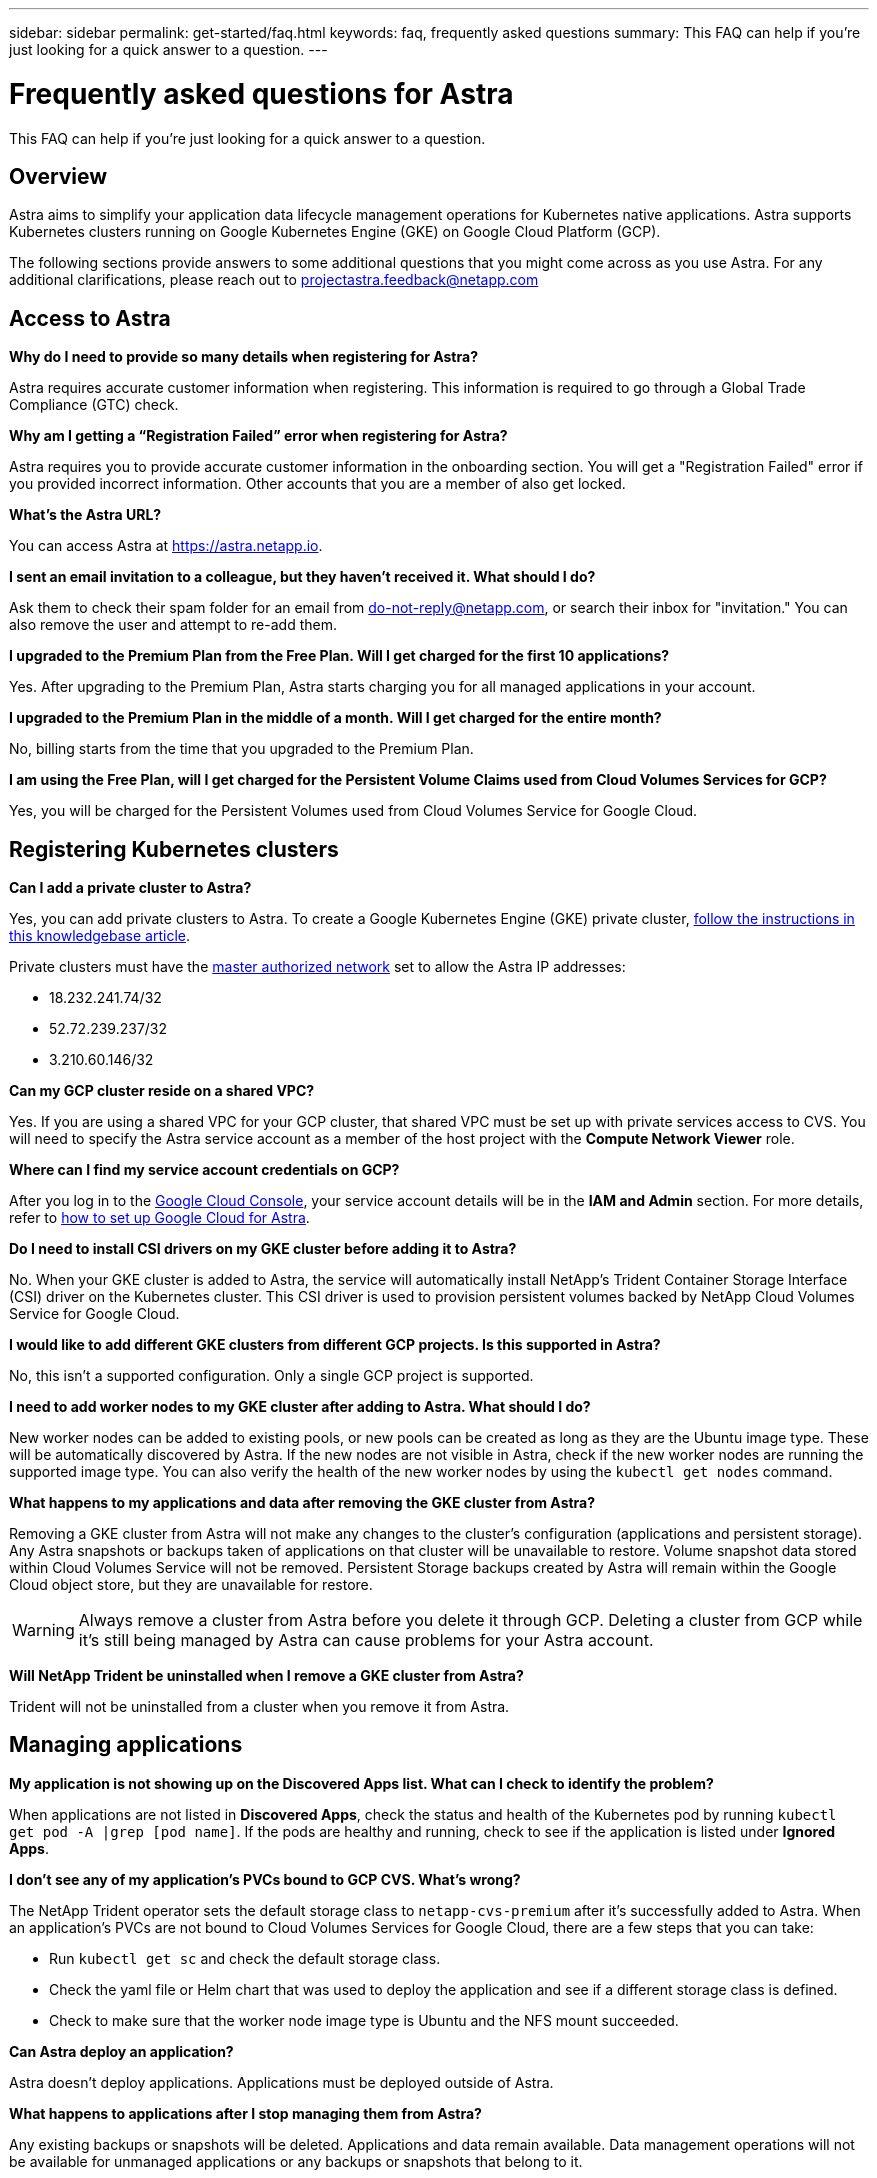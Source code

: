 ---
sidebar: sidebar
permalink: get-started/faq.html
keywords: faq, frequently asked questions
summary: This FAQ can help if you're just looking for a quick answer to a question.
---

= Frequently asked questions for Astra
:hardbreaks:
:icons: font
:imagesdir: ../media/

This FAQ can help if you're just looking for a quick answer to a question.

== Overview

Astra aims to simplify your application data lifecycle management operations for Kubernetes native applications. Astra supports Kubernetes clusters running on Google Kubernetes Engine (GKE) on Google Cloud Platform (GCP).

The following sections provide answers to some additional questions that you might come across as you use Astra. For any additional clarifications, please reach out to projectastra.feedback@netapp.com

== Access to Astra

*Why do I need to provide so many details when registering for Astra?*

Astra requires accurate customer information when registering. This information is required to go through a Global Trade Compliance (GTC) check.

*Why am I getting a “Registration Failed” error when registering for Astra?*

Astra requires you to provide accurate customer information in the onboarding section. You will get a "Registration Failed" error if you provided incorrect information. Other accounts that you are a member of also get locked.

*What's the Astra URL?*

You can access Astra at https://astra.netapp.io.

*I sent an email invitation to a colleague, but they haven't received it. What should I do?*

Ask them to check their spam folder for an email from do-not-reply@netapp.com, or search their inbox for "invitation." You can also remove the user and attempt to re-add them.

*I upgraded to the Premium Plan from the Free Plan. Will I get charged for the first 10 applications?*

Yes. After upgrading to the Premium Plan, Astra starts charging you for all managed applications in your account.

*I upgraded to the Premium Plan in the middle of a month. Will I get charged for the entire month?*

No, billing starts from the time that you upgraded to the Premium Plan.

*I am using the Free Plan, will I get charged for the Persistent Volume Claims used from Cloud Volumes Services for GCP?*

Yes, you will be charged for the Persistent Volumes used from Cloud Volumes Service for Google Cloud.

== Registering Kubernetes clusters

*Can I add a private cluster to Astra?*

Yes, you can add private clusters to Astra. To create a Google Kubernetes Engine (GKE) private cluster, https://kb.netapp.com/Advice_and_Troubleshooting/Cloud_Services/Project_Astra/How_to_create_a_private_GKE_cluster_to_work_with_project_Astra[follow the instructions in this knowledgebase article^].

Private clusters must have the https://cloud.google.com/kubernetes-engine/docs/concepts/private-cluster-concept[master authorized network] set to allow the Astra IP addresses:

* 18.232.241.74/32
* 52.72.239.237/32
* 3.210.60.146/32

*Can my GCP cluster reside on a shared VPC?*

Yes. If you are using a shared VPC for your GCP cluster, that shared VPC must be set up with private services access to CVS. You will need to specify the Astra service account as a member of the host project with the *Compute Network Viewer* role.

*Where can I find my service account credentials on GCP?*

After you log in to the https://console.cloud.google.com/[Google Cloud Console^], your service account details will be in the *IAM and Admin* section. For more details, refer to link:set-up-google-cloud.html[how to set up Google Cloud for Astra].

*Do I need to install CSI drivers on my GKE cluster before adding it to Astra?*

No. When your GKE cluster is added to Astra, the service will automatically install NetApp’s Trident Container Storage Interface (CSI) driver on the Kubernetes cluster. This CSI driver is used to provision persistent volumes backed by NetApp Cloud Volumes Service for Google Cloud.

*I would like to add different GKE clusters from different GCP projects. Is this supported in Astra?*

No, this isn't a supported configuration. Only a single GCP project is supported.

*I need to add worker nodes to my GKE cluster after adding to Astra. What should I do?*

New worker nodes can be added to existing pools, or new pools can be created as long as they are the Ubuntu image type. These will be automatically discovered by Astra. If the new nodes are not visible in Astra, check if the new worker nodes are running the supported image type. You can also verify the health of the new worker nodes by using the `kubectl get nodes` command.

*What happens to my applications and data after removing the GKE cluster from Astra?*

Removing a GKE cluster from Astra will not make any changes to the cluster's configuration (applications and persistent storage). Any Astra snapshots or backups taken of applications on that cluster will be unavailable to restore. Volume snapshot data stored within Cloud Volumes Service will not be removed. Persistent Storage backups created by Astra will remain within the Google Cloud object store, but they are unavailable for restore.

WARNING: Always remove a cluster from Astra before you delete it through GCP. Deleting a cluster from GCP while it's still being managed by Astra can cause problems for your Astra account.

*Will NetApp Trident be uninstalled when I remove a GKE cluster from Astra?*

Trident will not be uninstalled from a cluster when you remove it from Astra.

== Managing applications

*My application is not showing up on the Discovered Apps list. What can I check to identify the problem?*

When applications are not listed in *Discovered Apps*, check the status and health of the Kubernetes pod by running `kubectl get pod -A |grep [pod name]`. If the pods are healthy and running, check to see if the application is listed under *Ignored Apps*.

*I don’t see any of my application’s PVCs bound to GCP CVS. What's wrong?*

The NetApp Trident operator sets the default storage class to `netapp-cvs-premium` after it's successfully added to Astra. When an application's PVCs are not bound to Cloud Volumes Services for Google Cloud, there are a few steps that you can take:

* Run `kubectl get sc` and check the default storage class.
* Check the yaml file or Helm chart that was used to deploy the application and see if a different storage class is defined.
* Check to make sure that the worker node image type is Ubuntu and the NFS mount succeeded.

*Can Astra deploy an application?*

Astra doesn't deploy applications. Applications must be deployed outside of Astra.

*What happens to applications after I stop managing them from Astra?*

Any existing backups or snapshots will be deleted. Applications and data remain available. Data management operations will not be available for unmanaged applications or any backups or snapshots that belong to it.

*Can Astra manage an application that is on non-NetApp storage?*

No. While Astra can discover applications that are using non-NetApp storage, it can't manage an application that's using non-NetApp storage.

== Data management operations

*Where is my object bucket created?*

The geography of the first managed cluster will determine the location of the object store. For example, if you add a cluster in a European zone, then remove that cluster and add one in the US, all future object stores will be created in EU. If you need to change this zone, please contact our support department.

*There are snapshots in my account that I didn't create. Where did they come from?*

In some situations, Astra will automatically create a snapshot as part of performing another process. If these snapshots are more than a few minutes old, you can safely delete them.

*My application uses several PVs. Will Astra take snapshots and backups of all these PVCs?*

Yes. A snapshot operation on an application by Astra includes snapshot of all the PVs that are bound to the application’s PVCs.

*Can I manage snapshots taken by Astra directly through the Cloud Volumes Service snapshot management interface or object storage?*

No. Snapshots and backups taken by Astra can only be managed with Astra.
